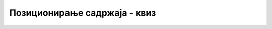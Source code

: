 Позиционирање садржаја - квиз
=============================

.. quizq::

    .. dragndrop:: pozicioniranje_sadrzaja_kviz_1
        :match_1: top    ||| померање на доле
        :match_2: right  ||| померање у лево
        :match_3: bottom ||| померање на горе
        :match_4: left   ||| померање у десно

        Повежи наредна CSS својства за померање елемената и њихова значења у односу на смер у којем врше померање елемената.

.. quizq::

    .. mchoice:: pozicioniranje_sadrzaja_kviz_2
        :answer_a: фиксно
        :answer_b: релативно
        :answer_c: апсолутно
        :answer_d: статичко
        :answer_e: ниједно од понуђених
        :correct: d

        Која од наредних врста позиционирања представља подразумевани тип позиционирања елемената?


.. quizq::

    .. fillintheblank:: pozicioniranje_sadrzaja_kviz_3

        Које CSS својство се мора навести како би CSS својства за померање елемената (*top*, *bottom*, *right*, *left*) имала утицај на позиционирање елемената?

        Одговор: |blank|

        - :^position$: Одговор је тачан.
          :x: Одговор није тачан.

.. quizq::

    .. fillintheblank:: pozicioniranje_sadrzaja_kviz_4

        Допуни наредни CSS код тако да се елемент *p* позиционира 30 пиксела од горње ивице у односу на његово подразумевано позиционирање.

        | p {
        |   |blank|: 30px;
        |   |blank|: |blank| ;
        | }

        - :^top$: Први одговор је тачан.
          :x: Први одговор није тачан.
        - :^position$: Други одговор је тачан.
          :x: Други одговор није тачан.
        - :^relative$: Трећи одговор је тачан.
          :x: Трећи одговор није тачан.

.. quizq::

    .. fillintheblank:: pozicioniranje_sadrzaja_kviz_5

        Допуни наредни CSS код тако да се елемент *p* позиционира 20 пиксела од десне ивице погледа веб-прегледача.

        | p {
        |   |blank|: 20px;
        |   |blank|: |blank| ;
        | }

        - :^right$: Први одговор је тачан.
          :x: Први одговор није тачан.
        - :^position$: Други одговор је тачан.
          :x: Други одговор није тачан.
        - :^fixed$: Трећи одговор је тачан.
          :x: Трећи одговор није тачан.

.. quizq::

    Посматрај наредне делове HTML и CSS кодова, па одговори на питање.

    .. code-block:: HTML

        <!-- HTML код -->
        <body>
            <header>
                <nav>
                    <span>
                        <a></a>
                    </span>
                </nav>
            </header>
        </body>

    .. code-block:: CSS

        /* CSS код */
        a {
            position: absolute;
            left: 10px;
        }

    .. mchoice:: pozicioniranje_sadrzaja_kviz_6
        :answer_a: header
        :answer_b: nav
        :answer_c: span
        :answer_d: ниједно од понуђених
        :correct: d

        У односу на ивицу којег од понуђених елемената ће елемент *a* бити позициониран?

.. quizq::

    Посматрај наредне делове HTML и CSS кодова, па одговори на питање.

    .. code-block:: HTML

        <!-- HTML код -->
        <body>
            <header>
                <nav>
                    <span>
                        <a></a>
                    </span>
                </nav>
            </header>
        </body>

    .. code-block:: CSS

        /* CSS код */
        header {
            position: relative;
        }

        nav {
            position: relative;
        }

        a {
            position: absolute;
            left: 10px;
        }

    .. mchoice:: pozicioniranje_sadrzaja_kviz_7
        :answer_a: header
        :answer_b: nav
        :answer_c: span
        :answer_d: ниједно од понуђених
        :correct: b

        У односу на ивицу којег од понуђених елемената ће елемент *a* бити позициониран?

.. quizq::

    Посматрај наредну слику, па одговори на питање.

    .. image:: ../../_images/pozicioniranje_sadrzaja_kviz_8.png
        :width: 600
        :align: center

    .. parsonsprob:: pozicioniranje_sadrzaja_kviz_8

        Поређај елементе од оног са највећом до оног са најмањом вредношћу CSS својства *z-index*.
        -----
        зелени
        плави
        црвени
        жути

.. quizq::

    Посматрај наредну слику, па одговори на питање.

    .. image:: ../../_images/pozicioniranje_sadrzaja_kviz_9.png
        :width: 600
        :align: center

    .. mchoice:: pozicioniranje_sadrzaja_kviz_9
        :answer_a: visibility
        :answer_b: remove
        :answer_c: display
        :answer_d: delete
        :answer_e: ниједно од понуђених
        :correct: a
        
        Које од наредних CSS својстава се може користити да се плави елемент на слике уклони из приказа веб-странице тако да остали елементи не мењају свој распоред?